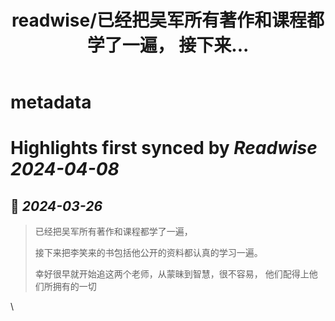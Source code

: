 :PROPERTIES:
:title: readwise/已经把吴军所有著作和课程都学了一遍，  接下来...
:END:


* metadata
:PROPERTIES:
:author: [[GreenPanda_111 on Twitter]]
:full-title: "已经把吴军所有著作和课程都学了一遍，  接下来..."
:category: [[tweets]]
:url: https://twitter.com/GreenPanda_111/status/1772267377289248835
:image-url: https://pbs.twimg.com/profile_images/1738715996737933312/QHUuRDK1.jpg
:END:

* Highlights first synced by [[Readwise]] [[2024-04-08]]
** 📌 [[2024-03-26]]
#+BEGIN_QUOTE
已经把吴军所有著作和课程都学了一遍， 

接下来把李笑来的书包括他公开的资料都认真的学习一遍。

幸好很早就开始追这两个老师，从蒙昧到智慧，很不容易， 他们配得上他们所拥有的一切 
#+END_QUOTE\